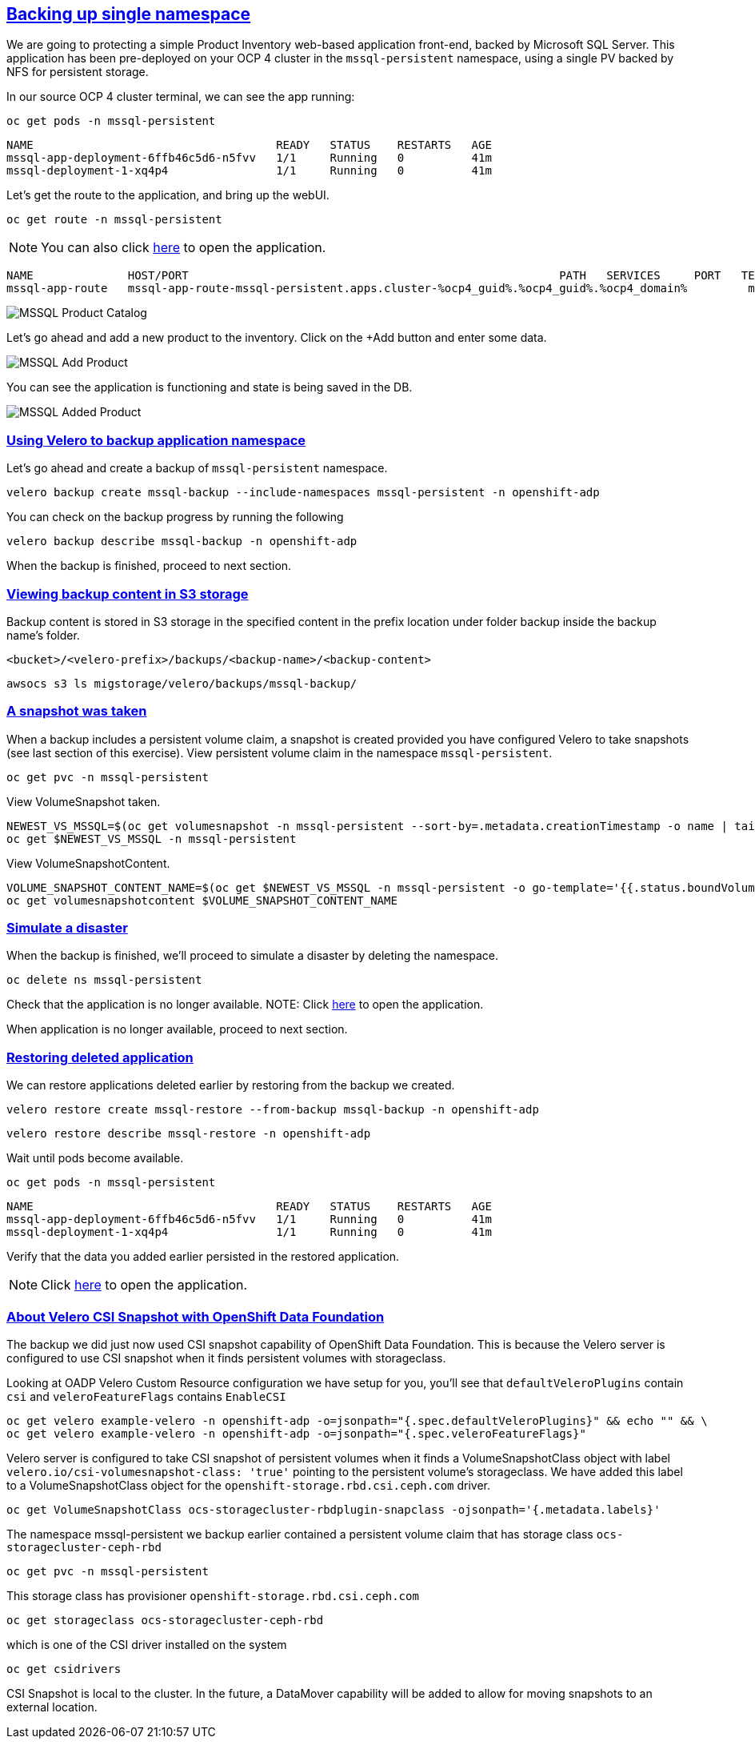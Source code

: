 :sectlinks:
:markup-in-source: verbatim,attributes,quotes
:OCP4_GUID: %ocp4_guid%
:OCP4_DOMAIN: %ocp4_domain%
:OCP4_SSH_USER: %ocp4_ssh_user%
:OCP4_PASSWORD: %ocp4_password%

== Backing up single namespace

We are going to protecting a simple Product Inventory web-based application front-end, backed by Microsoft SQL Server. This application has been pre-deployed on your OCP 4 cluster in the `mssql-persistent` namespace, using a single PV backed by NFS for persistent storage.

In our source OCP 4 cluster terminal, we can see the app running:

[source,bash,role=execute]
----
oc get pods -n mssql-persistent
----

[source,subs="{markup-in-source}"]
--------------------------------------------------------------------------------
NAME                                    READY   STATUS    RESTARTS   AGE
mssql-app-deployment-6ffb46c5d6-n5fvv   1/1     Running   0          41m
mssql-deployment-1-xq4p4                1/1     Running   0          41m
--------------------------------------------------------------------------------

Let’s get the route to the application, and bring up the webUI.

[source,bash,role=execute]
----
oc get route -n mssql-persistent
----
NOTE: You can also click http://mssql-app-route-mssql-persistent.apps.cluster-{OCP4_GUID}.{OCP4_GUID}.{OCP4_DOMAIN}[here] to open the application.


[source,subs="{markup-in-source}"]
--------------------------------------------------------------------------------
NAME              HOST/PORT                                                       PATH   SERVICES     PORT   TERMINATION   WILDCARD
mssql-app-route   mssql-app-route-mssql-persistent.apps.cluster-{OCP4_GUID}.{OCP4_GUID}.{OCP4_DOMAIN}         mssql-app-service   5000                 None
--------------------------------------------------------------------------------

image:../screenshots/lab5/mssql-product-catalog.png[MSSQL Product Catalog]

Let’s go ahead and add a new product to the inventory. Click on the +Add button and enter some data.

image:../screenshots/lab5/mssql-add-product.png[MSSQL Add Product]

You can see the application is functioning and state is being saved in the DB.

image:../screenshots/lab5/mssql-added-product.png[MSSQL Added Product]

=== Using Velero to backup application namespace

Let’s go ahead and create a backup of `mssql-persistent` namespace.
[source,bash,role=execute-2]
----
velero backup create mssql-backup --include-namespaces mssql-persistent -n openshift-adp
----

You can check on the backup progress by running the following
[source,bash,role=execute]
----
velero backup describe mssql-backup -n openshift-adp
----
When the backup is finished, proceed to next section.

=== Viewing backup content in S3 storage
Backup content is stored in S3 storage in the specified content in the prefix location under folder backup inside the backup name's folder.

`<bucket>/<velero-prefix>/backups/<backup-name>/<backup-content>`

[source,bash,role=execute]
----
awsocs s3 ls migstorage/velero/backups/mssql-backup/
----
=== A snapshot was taken
When a backup includes a persistent volume claim, a snapshot is created provided you have configured Velero to take snapshots (see last section of this exercise).
View persistent volume claim in the namespace `mssql-persistent`.
[source,bash,role=execute]
----
oc get pvc -n mssql-persistent
----
View VolumeSnapshot taken.
[source,bash,role=execute]
----
NEWEST_VS_MSSQL=$(oc get volumesnapshot -n mssql-persistent --sort-by=.metadata.creationTimestamp -o name | tail -n 1)
oc get $NEWEST_VS_MSSQL -n mssql-persistent
----
View VolumeSnapshotContent.
[source,bash,role=execute]
----
VOLUME_SNAPSHOT_CONTENT_NAME=$(oc get $NEWEST_VS_MSSQL -n mssql-persistent -o go-template='{{.status.boundVolumeSnapshotContentName}}')
oc get volumesnapshotcontent $VOLUME_SNAPSHOT_CONTENT_NAME
----

=== Simulate a disaster
When the backup is finished, we'll proceed to simulate a disaster by deleting the namespace.
[source,bash,role=execute]
----
oc delete ns mssql-persistent
----

Check that the application is no longer available.
NOTE: Click http://mssql-app-route-mssql-persistent.apps.cluster-{OCP4_GUID}.{OCP4_GUID}.{OCP4_DOMAIN}[here] to open the application.

When application is no longer available, proceed to next section.

=== Restoring deleted application
We can restore applications deleted earlier by restoring from the backup we created.
[source,bash,role=execute]
----
velero restore create mssql-restore --from-backup mssql-backup -n openshift-adp
----

[source,bash,role=execute]
----
velero restore describe mssql-restore -n openshift-adp
----

Wait until pods become available.
[source,bash,role=execute]
----
oc get pods -n mssql-persistent
----

[source,subs="{markup-in-source}"]
--------------------------------------------------------------------------------
NAME                                    READY   STATUS    RESTARTS   AGE
mssql-app-deployment-6ffb46c5d6-n5fvv   1/1     Running   0          41m
mssql-deployment-1-xq4p4                1/1     Running   0          41m
--------------------------------------------------------------------------------

Verify that the data you added earlier persisted in the restored application.

NOTE: Click http://mssql-app-route-mssql-persistent.apps.cluster-{OCP4_GUID}.{OCP4_GUID}.{OCP4_DOMAIN}[here] to open the application.

=== About Velero CSI Snapshot with OpenShift Data Foundation
The backup we did just now used CSI snapshot capability of OpenShift Data Foundation. This is because the Velero server is configured to use CSI snapshot when it finds persistent volumes with storageclass.

Looking at OADP Velero Custom Resource configuration we have setup for you, you'll see that `defaultVeleroPlugins` contain `csi` and `veleroFeatureFlags` contains `EnableCSI`
[source,bash,role=execute]
----
oc get velero example-velero -n openshift-adp -o=jsonpath="{.spec.defaultVeleroPlugins}" && echo "" && \
oc get velero example-velero -n openshift-adp -o=jsonpath="{.spec.veleroFeatureFlags}"
----

Velero server is configured to take CSI snapshot of persistent volumes when it finds a VolumeSnapshotClass object with label `velero.io/csi-volumesnapshot-class: 'true'` pointing to the persistent volume's storageclass. We have added this label to a VolumeSnapshotClass object for the `openshift-storage.rbd.csi.ceph.com` driver.

[source,bash,role=execute]
----
oc get VolumeSnapshotClass ocs-storagecluster-rbdplugin-snapclass -ojsonpath='{.metadata.labels}'
----

The namespace mssql-persistent we backup earlier contained a persistent volume claim that has storage class `ocs-storagecluster-ceph-rbd`
[source,bash,role=execute]
----
oc get pvc -n mssql-persistent
----

This storage class has provisioner `openshift-storage.rbd.csi.ceph.com`
[source,bash,role=execute]
----
oc get storageclass ocs-storagecluster-ceph-rbd
----

which is one of the CSI driver installed on the system
[source,bash,role=execute]
----
oc get csidrivers
----

CSI Snapshot is local to the cluster. In the future, a DataMover capability will be added to allow for moving snapshots to an external location.